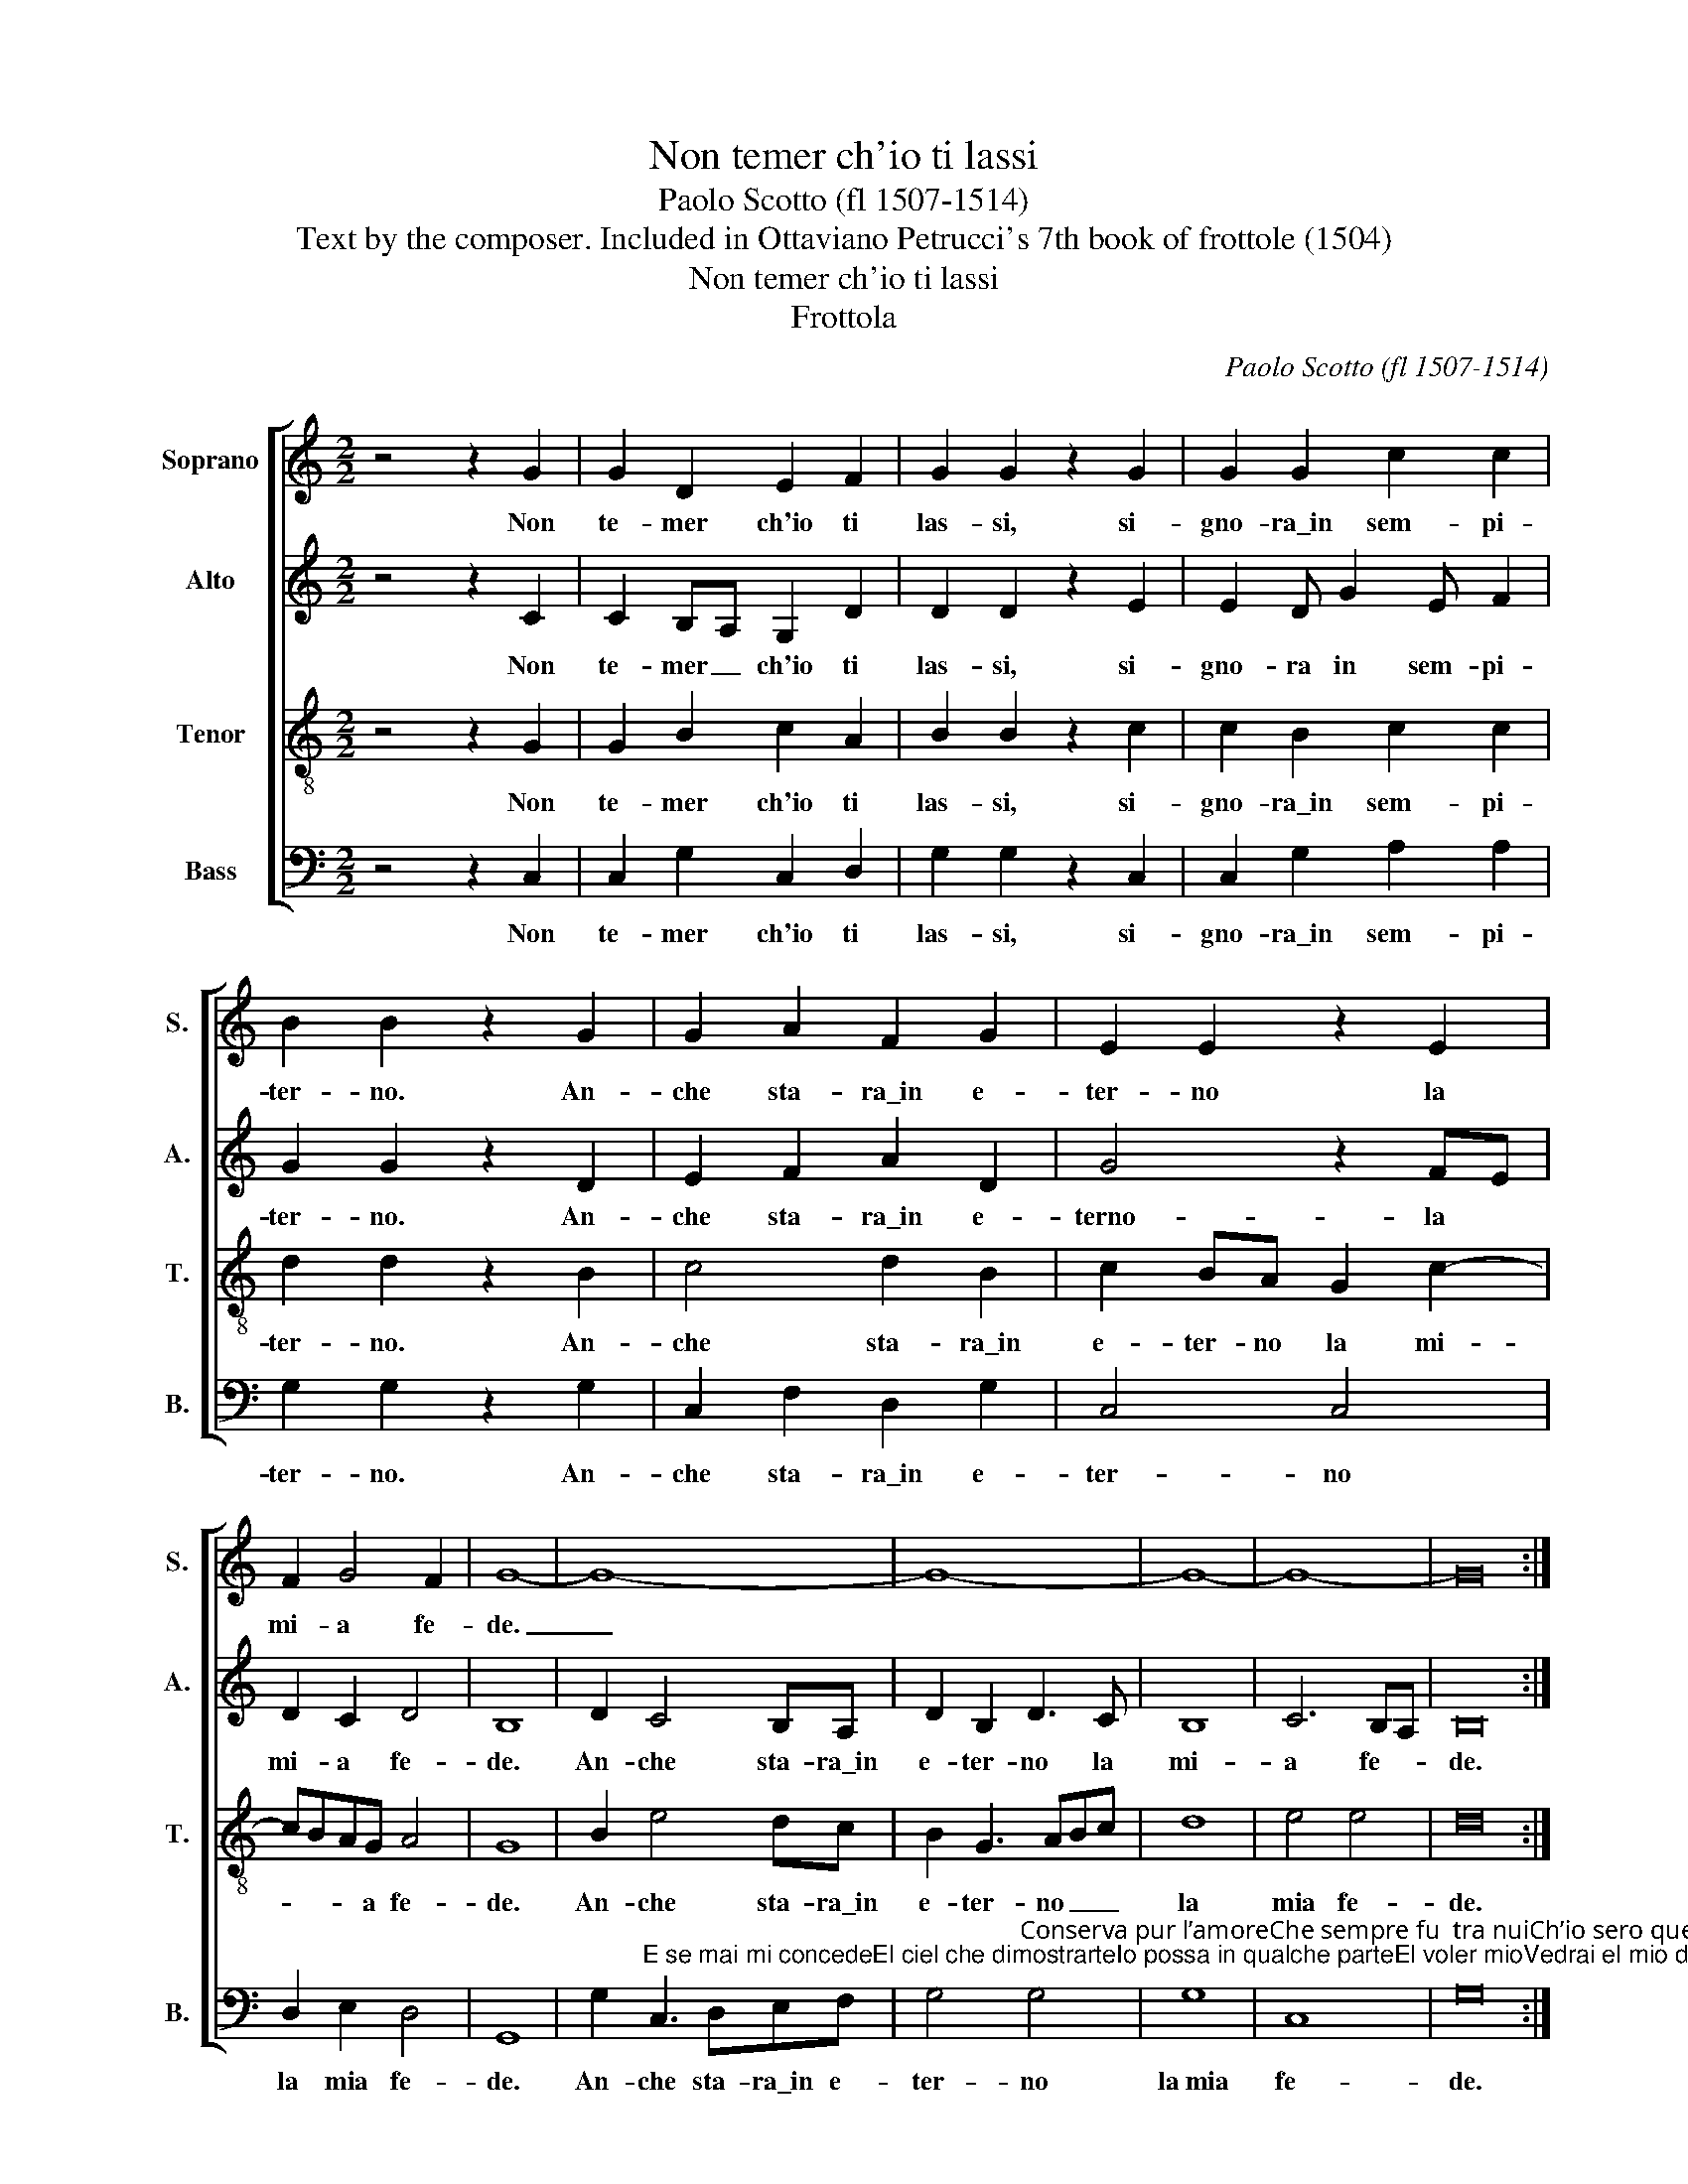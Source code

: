 X:1
T:Non temer ch'io ti lassi
T:Paolo Scotto (fl 1507-1514)
T:Text by the composer. Included in Ottaviano Petrucci's 7th book of frottole (1504)
T:Non temer ch'io ti lassi
T:Frottola
C:Paolo Scotto (fl 1507-1514)
Z:Text by the composer. Included in Ottaviano
Z:Petrucci's 7th book of frottole (1504)
%%score [ 1 2 3 4 ]
L:1/8
M:2/2
K:C
V:1 treble nm="Soprano" snm="S."
V:2 treble nm="Alto" snm="A."
V:3 treble-8 transpose=-12 nm="Tenor" snm="T."
V:4 bass nm="Bass" snm="B."
V:1
 z4 z2 G2 | G2 D2 E2 F2 | G2 G2 z2 G2 | G2 G2 c2 c2 | B2 B2 z2 G2 | G2 A2 F2 G2 | E2 E2 z2 E2 | %7
w: Non|te- mer ch'io ti|las- si, si-|gno- ra\_in sem- pi-|ter- no. An-|che sta- ra\_in e-|ter- no la|
 F2 G4 F2 | G8- | G8- | G8- | G8- | G8- | G16 :| %14
w: mi- a fe-|de.|_|||||
V:2
 z4 z2 C2 | C2 B,A, G,2 D2 | D2 D2 z2 E2 | E2 D G2 E F2 | G2 G2 z2 D2 | E2 F2 A2 D2 | G4 z2 FE | %7
w: Non|te- mer _ ch'io ti|las- si, si-|gno- ra in sem- pi-|ter- no. An-|che sta- ra\_in e-|terno- la *|
 D2 C2 D4 | B,8 | D2 C4 B,A, | D2 B,2 D3 C | B,8 | C6 B,A, | B,16 :| %14
w: mi- a fe-|de.|An- che sta- ra\_in|e- ter- no la|mi-|a fe- *|de.|
V:3
 z4 z2 G2 | G2 B2 c2 A2 | B2 B2 z2 c2 | c2 B2 c2 c2 | d2 d2 z2 B2 | c4 d2 B2 | c2 BA G2 c2- | %7
w: Non|te- mer ch'io ti|las- si, si-|gno- ra\_in sem- pi-|ter- no. An-|che sta- ra\_in|e- ter- no la mi-|
 cBAG A4 | G8 | B2 e4 dc | B2 G3 ABc | d8 | e4 e4 | d16 :| %14
w: * * * a fe-|de.|An- che sta- ra\_in|e- ter- no _ _|la|mia fe-|de.|
V:4
 z4 z2 C,2 | C,2 G,2 C,2 D,2 | G,2 G,2 z2 C,2 | C,2 G,2 A,2 A,2 | G,2 G,2 z2 G,2 | %5
w: Non|te- mer ch'io ti|las- si, si-|gno- ra\_in sem- pi-|ter- no. An-|
 C,2 F,2 D,2 G,2 | C,4 C,4 | D,2 E,2 D,4 | G,,8 | %9
w: che sta- ra\_in e-|ter- no|la mia fe-|de.|
 G,2"^E se mai mi concedeEl ciel che dimostrarteIo possa in qualche parteEl voler mioVedrai el mio desioEsser sol di servirteNe so altro offerirteChe me stessoChe da longe & apressoSia ouunque mi vogliaNon vo che mai si scogliaDate il core" C,3 D,E,F, | %10
w: An- che sta- ra\_in e-|
 G,4"^Conserva pur l’amoreChe sempre fu  tra nuiCh’io sero quel ch’io fuiSempre tuo servoMa forsi che proternoSon stato col moi direPerho voglio partireHor resta in pace" G,4 | %11
w: ter- no|
 G,8 | C,8 | G,16 :| %14
w: la~mia|fe-|de.|


